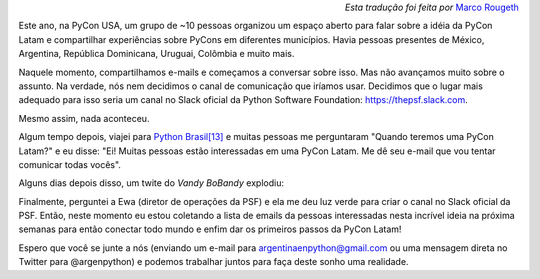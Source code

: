 .. title: PyCon Latam
.. slug: pycon-latam
.. date: 2017-10-11 18:08:09 UTC-03:00
.. tags: python pycon latam
.. category: 
.. link: 
.. description: 
.. type: text

.. class:: align-right small

   *Esta tradução foi feita por* `Marco Rougeth <https://github.com/rougeth>`_

Este ano, na PyCon USA, um grupo de ~10 pessoas organizou um espaço
aberto para falar sobre a idéia da PyCon Latam e compartilhar
experiências sobre PyCons em diferentes municípios. Havia
pessoas presentes de México, Argentina, República Dominicana, Uruguai,
Colômbia e muito mais.

Naquele momento, compartilhamos e-mails e começamos a conversar sobre
isso. Mas não avançamos muito sobre o assunto. Na verdade, nós nem
decidimos o canal de comunicação que iríamos usar. Decidimos que o
lugar mais adequado para isso seria um canal no Slack oficial da Python
Software Foundation: https://thepsf.slack.com.

Mesmo assim, nada aconteceu.

Algum tempo depois, viajei para `Python Brasil[13]
<http://2017.pythonbrasil.org.br/>`_ e muitas pessoas me perguntaram
"Quando teremos uma PyCon Latam?" e eu disse: "Ei! Muitas pessoas
estão interessadas em uma PyCon Latam. Me dê seu e-mail que vou tentar
comunicar todas vocês".

Alguns dias depois disso, um twite do *Vandy BoBandy* explodiu:

.. media:: https://twitter.com/argentinomota/status/917442410568998912

Finalmente, perguntei a Ewa (diretor de operações da PSF) e ela me deu
luz verde para criar o canal no Slack oficial da PSF. Então, neste
momento eu estou coletando a lista de emails da pessoas interessadas
nesta incrível ideia na próxima semanas para então conectar todo mundo
e enfim dar os primeiros passos da PyCon Latam!

.. media:: https://twitter.com/argenpython/status/918206197337149442
           
Espero que você se junte a nós (enviando um e-mail para
argentinaenpython@gmail.com ou uma mensagem direta no Twitter para
@argenpython) e podemos trabalhar juntos para faça deste sonho uma
realidade.
